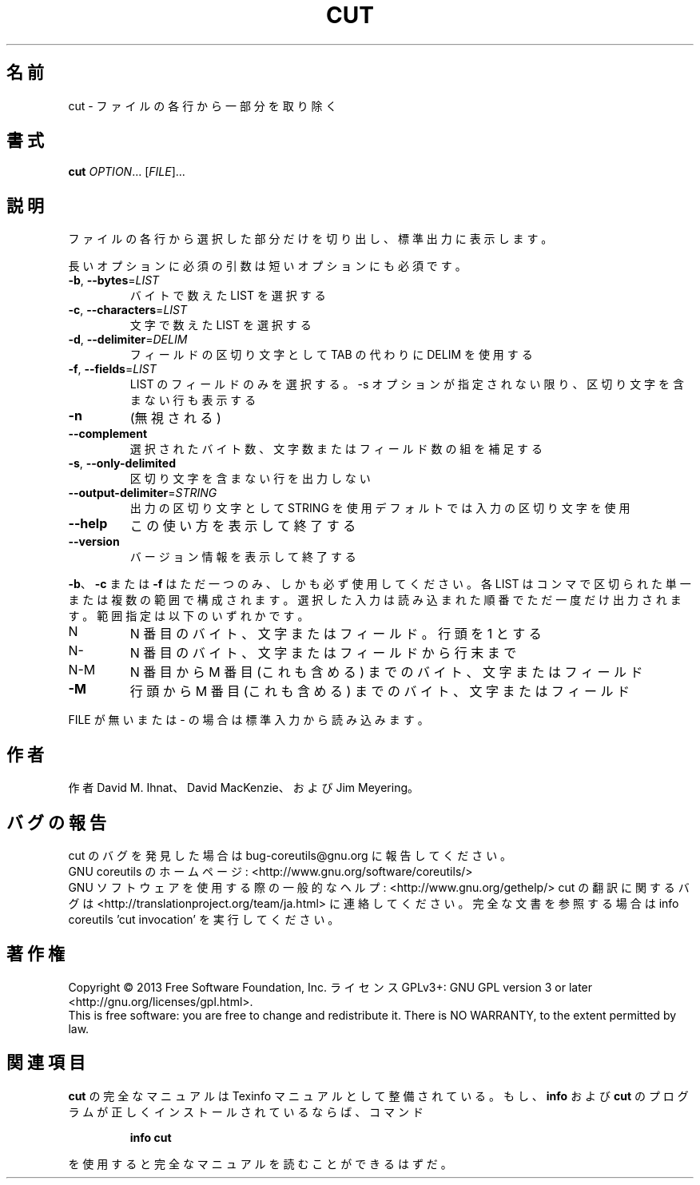 .\" DO NOT MODIFY THIS FILE!  It was generated by help2man 1.43.3.
.TH CUT "1" "2014年5月" "GNU coreutils" "ユーザーコマンド"
.SH 名前
cut \- ファイルの各行から一部分を取り除く
.SH 書式
.B cut
\fIOPTION\fR... [\fIFILE\fR]...
.SH 説明
.\" Add any additional description here
.PP
ファイルの各行から選択した部分だけを切り出し、標準出力に表示します。
.PP
長いオプションに必須の引数は短いオプションにも必須です。
.TP
\fB\-b\fR, \fB\-\-bytes\fR=\fILIST\fR
バイトで数えた LIST を選択する
.TP
\fB\-c\fR, \fB\-\-characters\fR=\fILIST\fR
文字で数えた LIST を選択する
.TP
\fB\-d\fR, \fB\-\-delimiter\fR=\fIDELIM\fR
フィールドの区切り文字として TAB の代わりに DELIM
を使用する
.TP
\fB\-f\fR, \fB\-\-fields\fR=\fILIST\fR
LIST のフィールドのみを選択する。\-s オプションが
指定されない限り、区切り文字を含まない行も表示
する
.TP
\fB\-n\fR
(無視される)
.TP
\fB\-\-complement\fR
選択されたバイト数、文字数またはフィールド数の
組を補足する
.TP
\fB\-s\fR, \fB\-\-only\-delimited\fR
区切り文字を含まない行を出力しない
.TP
\fB\-\-output\-delimiter\fR=\fISTRING\fR
出力の区切り文字として STRING を使用
デフォルトでは入力の区切り文字を使用
.TP
\fB\-\-help\fR
この使い方を表示して終了する
.TP
\fB\-\-version\fR
バージョン情報を表示して終了する
.PP
\fB\-b\fR、 \fB\-c\fR または \fB\-f\fR はただ一つのみ、しかも必ず使用してください。各
LIST はコンマで区切られた単一または複数の範囲で構成されます。選択
した入力は読み込まれた順番でただ一度だけ出力されます。
範囲指定は以下のいずれかです。
.TP
N
N 番目のバイト、文字またはフィールド。行頭を 1 とする
.TP
N\-
N 番目のバイト、文字またはフィールドから行末まで
.TP
N\-M
N 番目から M 番目 (これも含める) までのバイト、文字またはフィールド
.TP
\fB\-M\fR
行頭から M 番目 (これも含める) までのバイト、文字またはフィールド
.PP
FILE が無いまたは \- の場合は標準入力から読み込みます。
.SH 作者
作者 David M. Ihnat、 David MacKenzie、および Jim Meyering。
.SH バグの報告
cut のバグを発見した場合は bug\-coreutils@gnu.org に報告してください。
.br
GNU coreutils のホームページ: <http://www.gnu.org/software/coreutils/>
.br
GNU ソフトウェアを使用する際の一般的なヘルプ: <http://www.gnu.org/gethelp/>
cut の翻訳に関するバグは <http://translationproject.org/team/ja.html> に連絡してください。
完全な文書を参照する場合は info coreutils 'cut invocation' を実行してください。
.SH 著作権
Copyright \(co 2013 Free Software Foundation, Inc.
ライセンス GPLv3+: GNU GPL version 3 or later <http://gnu.org/licenses/gpl.html>.
.br
This is free software: you are free to change and redistribute it.
There is NO WARRANTY, to the extent permitted by law.
.SH 関連項目
.B cut
の完全なマニュアルは Texinfo マニュアルとして整備されている。もし、
.B info
および
.B cut
のプログラムが正しくインストールされているならば、コマンド
.IP
.B info cut
.PP
を使用すると完全なマニュアルを読むことができるはずだ。
